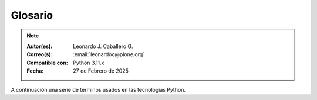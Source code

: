 .. -*- coding: utf-8 -*-

.. _glosario:

Glosario
========

.. note::

   :Autor(es): Leonardo J. Caballero G.
   :Correo(s): :email:`leonardoc@plone.org`
   :Compatible con: Python 3.11.x
   :Fecha: 27 de Febrero de 2025

A continuación una serie de términos usados en las tecnologías Python.

.. glossary::
    :sorted:

    bundle
        Ver :term:`Paquete bundle`.

    Egg
        Ver :term:`paquetes Egg`.

    esqueleto
        Los archivos y carpetas recreados por un usuario el cual los genero ejecutando
        alguna plantilla de los módulos ``cookiecutter`` y ``copier``.

    estructura
        1) Una clase Python la cual controla la generación de un árbol de carpetas
        que contiene archivos.

        2) Una unidad de carpetas y archivos proveídos por los módulos ``cookiecutter``
        o ``copier`` para ser usado en una plantilla de proyecto. Las estructuras
        proporcionan recursos estáticos compartidos, que pueden ser utilizados por
        cualquier otra plantilla de esos módulos.

        Las estructuras diferencian de las plantillas en que no proporcionan las :term:`vars`.

    filesystem
        Termino ingles File system, referido al sistema de archivo del sistema operativo.

    módulo
        Del Ingles ``module``, es un archivo fuente Python; un archivo en el sistema
        de archivo que típicamente finaliza con la extensión ``.py`` o ``.pyc``. Los modules
        son parte de un :term:`paquete`.

    Nombre de puntos Python
        Es la representación Python del "camino" para un determinado objeto / módulo / función,
        por ejemplo, ``Products.GenericSetup.tool.exportToolset``. A menudo se utiliza como
        referencia en configuraciones ``setuptools`` a cosas en Python.

    PYTHONPATH
        Una lista de nombre de directorios, que contiene librerías Python, con la misma
        sintaxis como la declarativa ``PATH`` del shell del sistema operativo.

    Python Package Index
        Ver :term:`PyPI`.

    PyPI
        Siglas del termino en Ingles :term:`Python Package Index`, es el servidor central
        de :term:`paquetes Egg` Python ubicado en la dirección https://pypi.org/.

    paquete
        Ver :term:`Paquete Python`.

    paquete Egg
        Es una forma de empaquetar y distribuir paquetes Python. Cada Egg contiene
        un archivo :file:`setup.py` con metadata (como el nombre del autor y la correo
        electrónico y información sobre el licenciamiento), como las dependencias del
        paquete.

        La herramienta del `setuptools`_, es la librería Python que permite
        usar el mecanismo de paquetes egg, esta es capaz de encontrar y descargar
        automáticamente las dependencias de los paquetes Egg que se instale.

        Incluso es posible que dos paquetes Egg diferentes necesiten utilizar simultáneamente
        diferentes versiones de la misma dependencia. El formato de paquetes Eggs
        también soportan una función llamada ``entry points``, una especie de
        mecanismo genérico de plug-in. Mucha más detalle sobre este tema se encuentra
        disponible en el `sitio web de PEAK`_.

    paquetes Egg
        Plural del termino :term:`paquete Egg`.

    Paquete bundle
        Este paquete consististe en un archivo comprimido con todos los módulos que son
        necesario compilar o instalar en el :term:`PYTHONPATH` de tu interprete ``Python``.

    Paquete Python
        Es un termino generalmente usando para describir un módulo Python. en el
        más básico nivel, un paquete es un directorio que contiene un archivo
        :file:`__init__.py` y algún código Python.

    Paquetes Python
        Plural del termino :term:`Paquete Python`.

    plantilla
        1) Una clase Python la cual controla la generación de un esqueleto. Las
        plantillas contiene una lista de variables para obtener la respuesta de un
        usuario. Las plantillas son ejecutadas con el comando ``copier`` suministrando
        el nombre de la plantilla como un argumento, como :

        ``copier copy gh:Tecnativa/doodba-copier-template ~/path/to/your/subproject``.

        2) Los archivos y carpetas proveídas un paquete ``copier`` como contenido a ser
        generado. Las respuestas proporcionadas por un usuario en respuesta a las variables
        se utilizan para rellenar los marcadores de posición en este contenido.

    Requirement
        Especificación de un `paquete`_ que debe instalarse. `pip`_, el instalador recomendado
        por `PYPA`_, permite varias formas de especificación que pueden considerarse todas ellas
        un "requisito". Para más información, consulte la referencia `pip install`_.

    Requirements File
        Un archivo que contiene una lista de requerimientos que pueden ser instalados usando `pip`_.
        Para obtener más información, consulte la documentación de pip sobre `archivos de requerimientos`_.

    ``requirements.txt``
        Véase el termino :term:`Requirements File`.

    setup.py
        El archivo :file:`setup.py` es un módulo de Python, que por lo general indica que
        el módulo / paquete que está a punto de instalar ha sido empacado y distribuidos
        con ``Distutils``, que es el estándar para la distribución de módulos de Python.

        Con esto le permite instalar fácilmente paquetes de Python, a menudo es suficiente
        para escribir:

        .. code-block:: console

            $ python3 setup.py install

        Entonces el módulo Python se instalará.

        .. seealso::
            - https://docs.python.org/es/3.11/install/index.html

    var
        Diminutivo en singular del termino :term:`variable`.

    vars
        Diminutivo en plural del termino :term:`variable`.

    variable
        1) Una pregunta que debe ser respondida por el usuario cuando esta generando una
        estructura de esqueleto de proyecto usando el sistema de plantilla ``copier``. En este
        caso una variable (var) es una descripción de la información requerida, texto de
        ayuda y reglas de validación para garantizar la entrada de usuario correcta.

        2) Una declarativa cuyo valor puede ser variable o constante dentro de un programa
        Python o en el sistema operativo.

    variables
        Plural del termino :term:`variable`.

    virtualenv
        Plural del termino :term:`Virtual Environment`.

    Virtual Environment
        Un entorno Python aislado que permite instalar paquetes para su uso por una aplicación
        concreta, en lugar de instalarlos en todo el sistema. Para obtener más información,
        consulte la sección `Creación de entornos virtuales`_.

    Wheel
        El formato estándar de `Built Distribution`_ originalmente introducido en `PEP 427`_ y
        definido por la especificación del `formato de distribución Binario`_. Consulte los
        `Formatos de paquetes`_ para obtener más información.

    ZCA
    Zope Component Architecture
        La `arquitectura de componentes de Zope (alias ZCA)`_, es un
        sistema que permite la aplicación y la expedición enchufabilidad complejo
        basado en objetos que implementan una interfaz.

.. _`sitio web de PEAK`: http://peak.telecommunity.com/DevCenter/setuptools
.. _`Paste`: https://paste.readthedocs.io/en/latest/
.. _`setuptools`: https://plone-spanish-docs.readthedocs.io/es/latest/python/setuptools.html
.. _`arquitectura de componentes de Zope (alias ZCA)`: https://plone-spanish-docs.readthedocs.io/es/latest/programacion/zca/zca-es.html
.. _`Creación de entornos virtuales`: https://packaging.python.org/en/latest/tutorials/installing-packages/#creating-and-using-virtual-environments
.. _`Built Distribution`: https://packaging.python.org/en/latest/glossary/#term-Built-Distribution
.. _`PEP 427`: https://peps.python.org/pep-0427/
.. _`formato de distribución Binario`: https://packaging.python.org/en/latest/specifications/binary-distribution-format/#binary-distribution-format
.. _`Formatos de paquetes`: https://packaging.python.org/en/latest/discussions/package-formats/#package-formats
.. _`paquete`: https://packaging.python.org/en/latest/glossary/#term-Distribution-Package
.. _`PyPA`: https://packaging.python.org/en/latest/glossary/#term-Python-Packaging-Authority-PyPA
.. _`pip`: https://packaging.python.org/en/latest/key_projects/#pip
.. _`pip install`: https://pip.pypa.io/en/latest/cli/pip_install/#pip-install
.. _`archivos de requerimientos`: https://pip.pypa.io/en/latest/user_guide/#requirements-files
